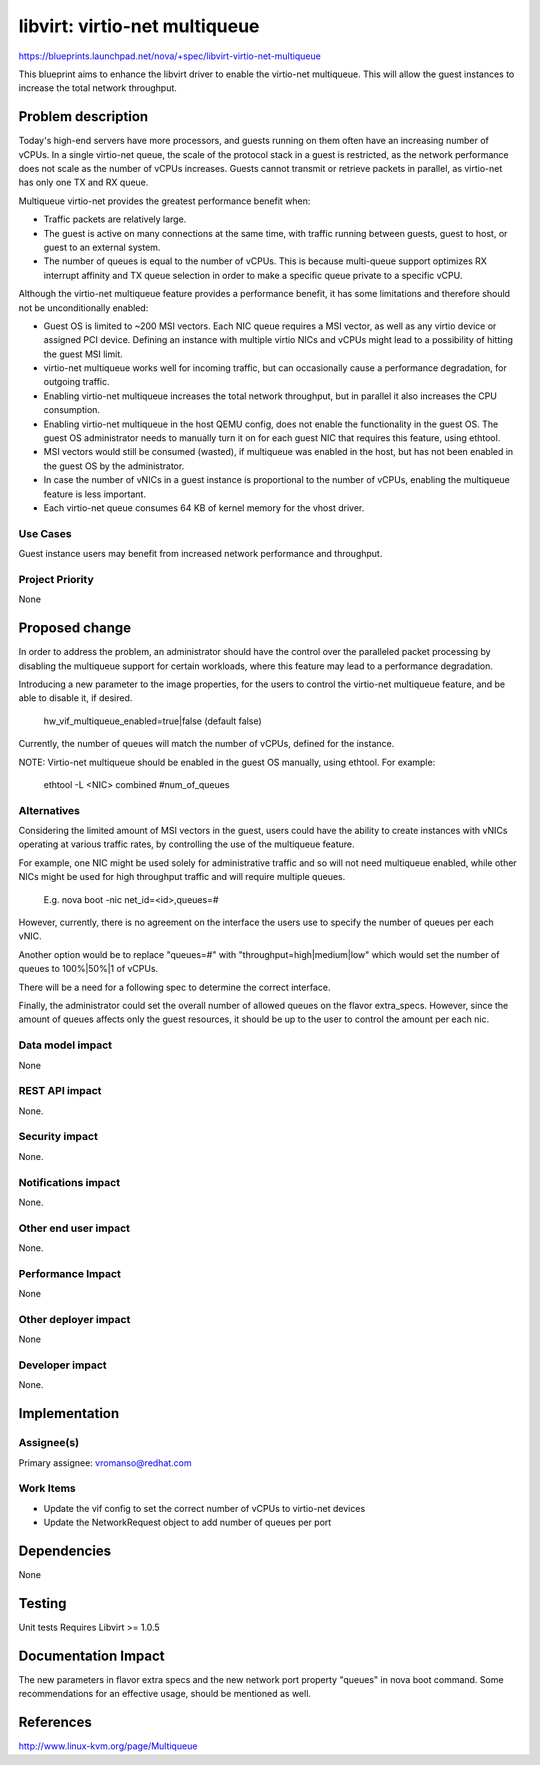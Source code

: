 ..
   This work is licensed under a Creative Commons Attribution 3.0 Unported
 License.

 http://creativecommons.org/licenses/by/3.0/legalcode

==========================================
libvirt: virtio-net multiqueue
==========================================

https://blueprints.launchpad.net/nova/+spec/libvirt-virtio-net-multiqueue

This blueprint aims to enhance the libvirt driver to enable the virtio-net
multiqueue. This will allow the guest instances to increase the total network
throughput.

Problem description
===================

Today's high-end servers have more processors, and guests running on them often
have an increasing number of vCPUs. In a single virtio-net queue, the scale of
the protocol stack in a guest is restricted, as the network performance does
not scale as the number of vCPUs increases. Guests cannot transmit or
retrieve packets in parallel, as virtio-net has only one TX and RX queue.

Multiqueue virtio-net provides the greatest performance benefit when:

- Traffic packets are relatively large.
- The guest is active on many connections at the same time, with traffic
  running between guests, guest to host, or guest to an external system.
- The number of queues is equal to the number of vCPUs. This is because
  multi-queue support optimizes RX interrupt affinity and TX queue
  selection in order to make a specific queue private to a specific vCPU.

Although the virtio-net multiqueue feature provides a performance benefit,
it has some limitations and therefore should not be unconditionally enabled:

- Guest OS is limited to ~200 MSI vectors. Each NIC queue requires a MSI
  vector, as well as any virtio device or assigned PCI device.
  Defining an instance with multiple virtio NICs and vCPUs might lead to a
  possibility of hitting the guest MSI limit.
- virtio-net multiqueue works well for incoming traffic, but can
  occasionally cause a performance degradation, for outgoing traffic.
- Enabling virtio-net multiqueue increases the total network throughput,
  but in parallel it also increases the CPU consumption.
- Enabling virtio-net multiqueue in the host QEMU config, does not enable
  the functionality in the guest OS. The guest OS administrator needs to
  manually turn it on for each guest NIC that requires this feature, using
  ethtool.
- MSI vectors would still be consumed (wasted), if multiqueue was enabled
  in the host, but has not been enabled in the guest OS by the administrator.
- In case the number of vNICs in a guest instance is proportional to the
  number of vCPUs, enabling the multiqueue feature is less important.
- Each virtio-net queue consumes 64 KB of kernel memory for the vhost driver.


Use Cases
---------
Guest instance users may benefit from increased network performance and
throughput.


Project Priority
-----------------
None


Proposed change
===============

In order to address the problem, an administrator should have the control
over the paralleled packet processing by disabling the multiqueue support
for certain workloads, where this feature may lead to a
performance degradation.

Introducing a new parameter to the image properties, for the users
to control the virtio-net multiqueue feature, and be able to disable it,
if desired.

    hw_vif_multiqueue_enabled=true|false  (default false)

Currently, the number of queues will match the number of vCPUs, defined for the
instance.

NOTE: Virtio-net multiqueue should be enabled in the guest OS manually, using
ethtool. For example:

    ethtool -L <NIC> combined #num_of_queues

Alternatives
------------

Considering the limited amount of MSI vectors in the guest,
users could have the ability to create instances with vNICs operating at
various traffic rates, by controlling the use of the multiqueue feature.

For example, one NIC might be used solely for administrative traffic
and so will not need multiqueue enabled, while other NICs might be used for
high throughput traffic and will require multiple queues.

  E.g. nova boot -nic net_id=<id>,queues=#

However, currently, there is no agreement on the interface the users use to
specify the number of queues per each vNIC.

Another option would be to replace "queues=#" with "throughput=high|medium|low"
which would set the number of queues to 100%|50%|1 of vCPUs.

There will be a need for a following spec to determine the correct interface.

Finally, the administrator could set the overall number of allowed queues on
the flavor extra_specs. However, since the amount of queues affects only the
guest resources, it should be up to the user to control the amount per each
nic.


Data model impact
-----------------

None

REST API impact
---------------

None.

Security impact
---------------

None.

Notifications impact
--------------------

None.

Other end user impact
---------------------

None.

Performance Impact
------------------

None

Other deployer impact
---------------------

None

Developer impact
----------------

None.

Implementation
==============

Assignee(s)
-----------
Primary assignee:
vromanso@redhat.com

Work Items
----------

* Update the vif config to set the correct number of vCPUs to
  virtio-net devices
* Update the NetworkRequest object to add number of queues per port

Dependencies
============

None


Testing
=======

Unit tests
Requires Libvirt >= 1.0.5

Documentation Impact
====================

The new parameters in flavor extra specs and the new network port property
"queues" in nova boot command.
Some recommendations for an effective usage, should be mentioned as well.


References
==========

http://www.linux-kvm.org/page/Multiqueue

